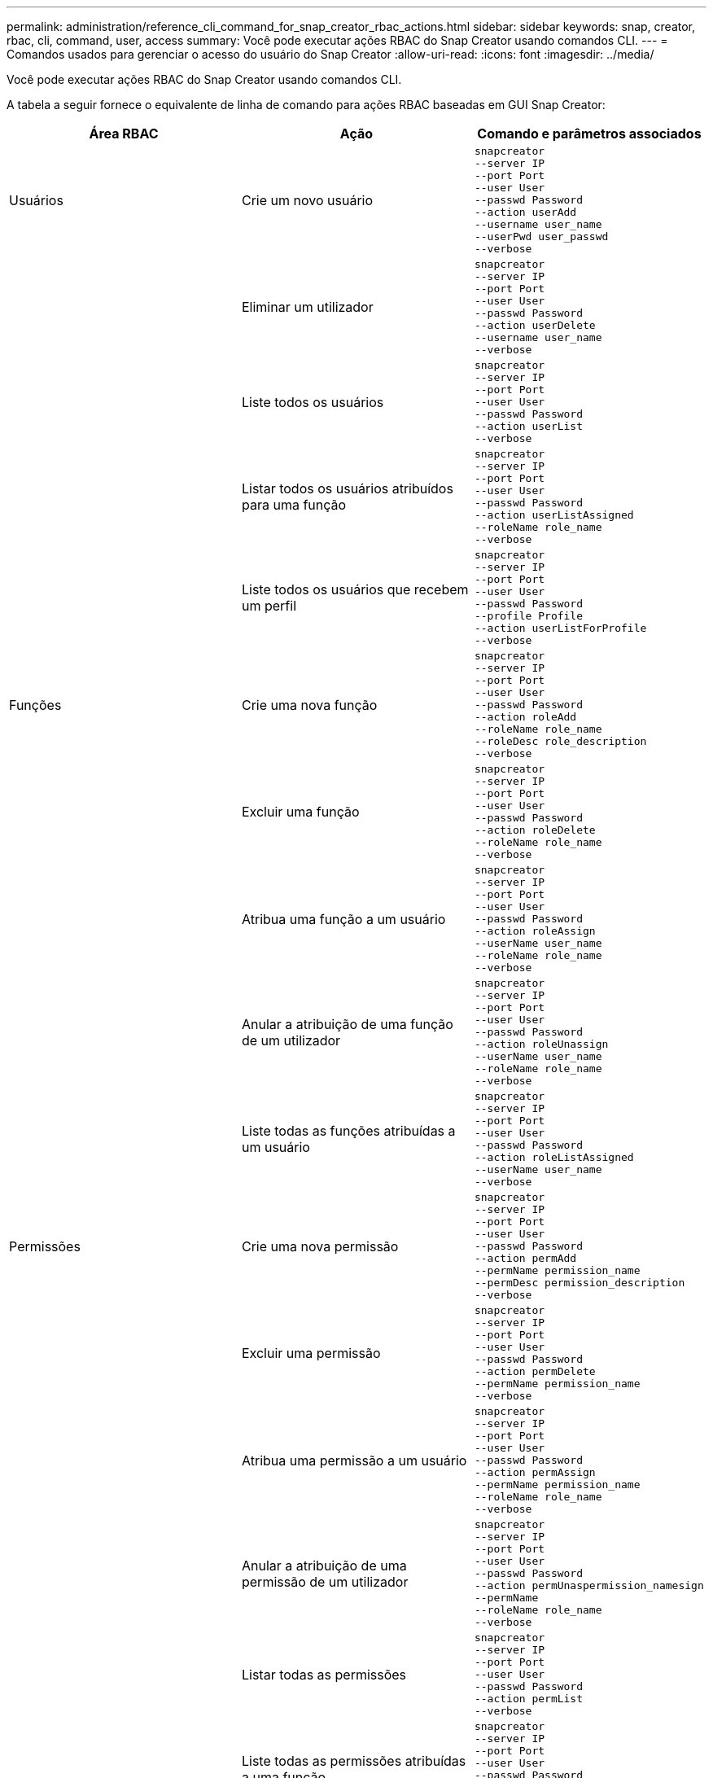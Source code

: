 ---
permalink: administration/reference_cli_command_for_snap_creator_rbac_actions.html 
sidebar: sidebar 
keywords: snap, creator, rbac, cli, command, user, access 
summary: Você pode executar ações RBAC do Snap Creator usando comandos CLI. 
---
= Comandos usados para gerenciar o acesso do usuário do Snap Creator
:allow-uri-read: 
:icons: font
:imagesdir: ../media/


[role="lead"]
Você pode executar ações RBAC do Snap Creator usando comandos CLI.

A tabela a seguir fornece o equivalente de linha de comando para ações RBAC baseadas em GUI Snap Creator:

|===
| Área RBAC | Ação | Comando e parâmetros associados 


 a| 
Usuários
 a| 
Crie um novo usuário
 a| 
[listing]
----
snapcreator
--server IP
--port Port
--user User
--passwd Password
--action userAdd
--username user_name
--userPwd user_passwd
--verbose
----


|  | Eliminar um utilizador  a| 
[listing]
----
snapcreator
--server IP
--port Port
--user User
--passwd Password
--action userDelete
--username user_name
--verbose
----


 a| 
| Liste todos os usuários  a| 
[listing]
----
snapcreator
--server IP
--port Port
--user User
--passwd Password
--action userList
--verbose
----


 a| 
| Listar todos os usuários atribuídos para uma função  a| 
[listing]
----
snapcreator
--server IP
--port Port
--user User
--passwd Password
--action userListAssigned
--roleName role_name
--verbose
----


 a| 
| Liste todos os usuários que recebem um perfil  a| 
[listing]
----
snapcreator
--server IP
--port Port
--user User
--passwd Password
--profile Profile
--action userListForProfile
--verbose
----


 a| 
Funções
 a| 
Crie uma nova função
 a| 
[listing]
----
snapcreator
--server IP
--port Port
--user User
--passwd Password
--action roleAdd
--roleName role_name
--roleDesc role_description
--verbose
----


 a| 
| Excluir uma função  a| 
[listing]
----
snapcreator
--server IP
--port Port
--user User
--passwd Password
--action roleDelete
--roleName role_name
--verbose
----


 a| 
| Atribua uma função a um usuário  a| 
[listing]
----
snapcreator
--server IP
--port Port
--user User
--passwd Password
--action roleAssign
--userName user_name
--roleName role_name
--verbose
----


 a| 
| Anular a atribuição de uma função de um utilizador  a| 
[listing]
----
snapcreator
--server IP
--port Port
--user User
--passwd Password
--action roleUnassign
--userName user_name
--roleName role_name
--verbose
----


 a| 
| Liste todas as funções atribuídas a um usuário  a| 
[listing]
----
snapcreator
--server IP
--port Port
--user User
--passwd Password
--action roleListAssigned
--userName user_name
--verbose
----


 a| 
Permissões
 a| 
Crie uma nova permissão
 a| 
[listing]
----
snapcreator
--server IP
--port Port
--user User
--passwd Password
--action permAdd
--permName permission_name
--permDesc permission_description
--verbose
----


 a| 
| Excluir uma permissão  a| 
[listing]
----
snapcreator
--server IP
--port Port
--user User
--passwd Password
--action permDelete
--permName permission_name
--verbose
----


 a| 
| Atribua uma permissão a um usuário  a| 
[listing]
----
snapcreator
--server IP
--port Port
--user User
--passwd Password
--action permAssign
--permName permission_name
--roleName role_name
--verbose
----


 a| 
| Anular a atribuição de uma permissão de um utilizador  a| 
[listing]
----
snapcreator
--server IP
--port Port
--user User
--passwd Password
--action permUnaspermission_namesign
--permName
--roleName role_name
--verbose
----


 a| 
| Listar todas as permissões  a| 
[listing]
----
snapcreator
--server IP
--port Port
--user User
--passwd Password
--action permList
--verbose
----


 a| 
| Liste todas as permissões atribuídas a uma função  a| 
[listing]
----
snapcreator
--server IP
--port Port
--user User
--passwd Password
--action permListAssigned
--roleName role_name
--verbose
----


 a| 
Operações
 a| 
Atribua uma operação a uma permissão
 a| 
[listing]
----
snapcreator
--server IP
--port Port
--user User
--passwd Password
--action opAssign
--opName operation_name
--permName permission_name
--verbose
----


 a| 
| Anular a atribuição de uma operação a partir de uma permissão.  a| 
[listing]
----
snapcreator
--server IP
--port Port
--user User
--passwd Password
--action opUnassign
--opName operation_name
--permName permission_name
--verbose
----


 a| 
| Listar todas as operações  a| 
[listing]
----
snapcreator
--server IP
--port Port
--user User
--passwd Password
--action opList
--verbose
----


 a| 
| Liste todas as operações atribuídas a uma permissão  a| 
[listing]
----
snapcreator
--server IP
--port Port
--user User
--passwd Password
--action opListAssigned
--permName permission_name
--verbose
----


 a| 
Perfis
 a| 
Atribua um perfil a um usuário.
 a| 
[listing]
----
snapcreator
--server IP
--port Port
--user User
--passwd Password
--profile Profile
--action profileAssign
--userName user_name
--verbose
----


 a| 
| Anular a atribuição de um perfil de um utilizador  a| 
[listing]
----
snapcreator
--server IP
--port Port
--user User
--passwd Password
--profile Profile
--action profileUnassign
--userName user_name
--verbose
----


 a| 
| Liste todos os perfis atribuídos a um usuário  a| 
[listing]
----
snapcreator
--server IP
--port Port
--user User
--passwd Password
--action profileListForUser
--userName user_name
--verbose
----
|===